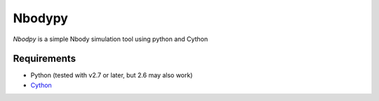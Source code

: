 Nbodypy
=======

`Nbodpy` is a simple Nbody simulation tool using python and Cython

Requirements
------------
* Python (tested with v2.7 or later, but 2.6 may also work)
* `Cython <http://cython.org/>`_
